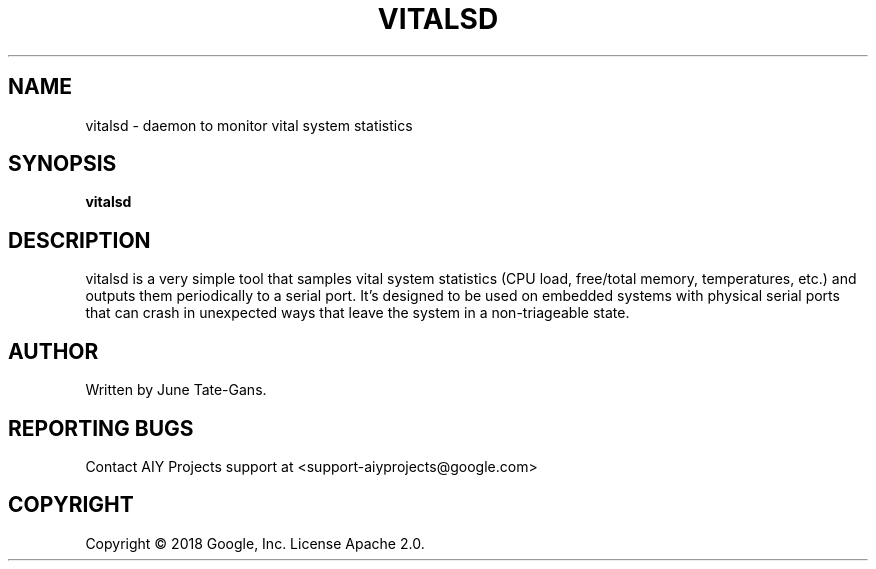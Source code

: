 .TH VITALSD "1" "December 2018" "MDT" "User Commands"
.SH NAME
vitalsd \- daemon to monitor vital system statistics
.SH SYNOPSIS
.B vitalsd
.SH DESCRIPTION
.PP
vitalsd is a very simple tool that samples vital system statistics (CPU load,
free/total memory, temperatures, etc.) and outputs them periodically to a serial
port. It's designed to be used on embedded systems with physical serial ports
that can crash in unexpected ways that leave the system in a non-triageable
state.
.SH AUTHOR
Written by June Tate-Gans.
.SH "REPORTING BUGS"
Contact AIY Projects support at <support-aiyprojects@google.com>
.SH COPYRIGHT
Copyright \(co 2018 Google, Inc.
License Apache 2.0.
